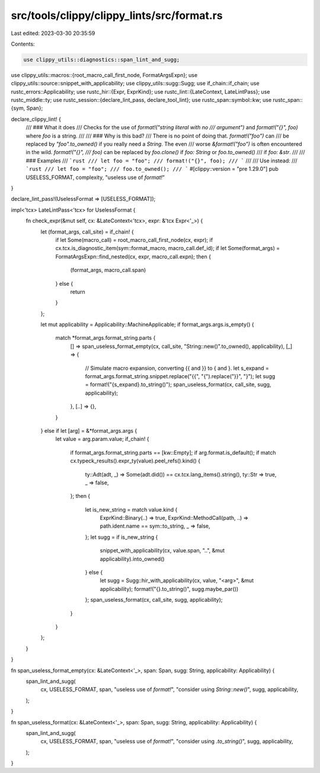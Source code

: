 src/tools/clippy/clippy_lints/src/format.rs
===========================================

Last edited: 2023-03-30 20:35:59

Contents:

.. code-block:: rs

    use clippy_utils::diagnostics::span_lint_and_sugg;
use clippy_utils::macros::{root_macro_call_first_node, FormatArgsExpn};
use clippy_utils::source::snippet_with_applicability;
use clippy_utils::sugg::Sugg;
use if_chain::if_chain;
use rustc_errors::Applicability;
use rustc_hir::{Expr, ExprKind};
use rustc_lint::{LateContext, LateLintPass};
use rustc_middle::ty;
use rustc_session::{declare_lint_pass, declare_tool_lint};
use rustc_span::symbol::kw;
use rustc_span::{sym, Span};

declare_clippy_lint! {
    /// ### What it does
    /// Checks for the use of `format!("string literal with no
    /// argument")` and `format!("{}", foo)` where `foo` is a string.
    ///
    /// ### Why is this bad?
    /// There is no point of doing that. `format!("foo")` can
    /// be replaced by `"foo".to_owned()` if you really need a `String`. The even
    /// worse `&format!("foo")` is often encountered in the wild. `format!("{}",
    /// foo)` can be replaced by `foo.clone()` if `foo: String` or `foo.to_owned()`
    /// if `foo: &str`.
    ///
    /// ### Examples
    /// ```rust
    /// let foo = "foo";
    /// format!("{}", foo);
    /// ```
    ///
    /// Use instead:
    /// ```rust
    /// let foo = "foo";
    /// foo.to_owned();
    /// ```
    #[clippy::version = "pre 1.29.0"]
    pub USELESS_FORMAT,
    complexity,
    "useless use of `format!`"
}

declare_lint_pass!(UselessFormat => [USELESS_FORMAT]);

impl<'tcx> LateLintPass<'tcx> for UselessFormat {
    fn check_expr(&mut self, cx: &LateContext<'tcx>, expr: &'tcx Expr<'_>) {
        let (format_args, call_site) = if_chain! {
            if let Some(macro_call) = root_macro_call_first_node(cx, expr);
            if cx.tcx.is_diagnostic_item(sym::format_macro, macro_call.def_id);
            if let Some(format_args) = FormatArgsExpn::find_nested(cx, expr, macro_call.expn);
            then {
                (format_args, macro_call.span)
            } else {
                return
            }
        };

        let mut applicability = Applicability::MachineApplicable;
        if format_args.args.is_empty() {
            match *format_args.format_string.parts {
                [] => span_useless_format_empty(cx, call_site, "String::new()".to_owned(), applicability),
                [_] => {
                    // Simulate macro expansion, converting {{ and }} to { and }.
                    let s_expand = format_args.format_string.snippet.replace("{{", "{").replace("}}", "}");
                    let sugg = format!("{s_expand}.to_string()");
                    span_useless_format(cx, call_site, sugg, applicability);
                },
                [..] => {},
            }
        } else if let [arg] = &*format_args.args {
            let value = arg.param.value;
            if_chain! {
                if format_args.format_string.parts == [kw::Empty];
                if arg.format.is_default();
                if match cx.typeck_results().expr_ty(value).peel_refs().kind() {
                    ty::Adt(adt, _) => Some(adt.did()) == cx.tcx.lang_items().string(),
                    ty::Str => true,
                    _ => false,
                };
                then {
                    let is_new_string = match value.kind {
                        ExprKind::Binary(..) => true,
                        ExprKind::MethodCall(path, ..) => path.ident.name == sym::to_string,
                        _ => false,
                    };
                    let sugg = if is_new_string {
                        snippet_with_applicability(cx, value.span, "..", &mut applicability).into_owned()
                    } else {
                        let sugg = Sugg::hir_with_applicability(cx, value, "<arg>", &mut applicability);
                        format!("{}.to_string()", sugg.maybe_par())
                    };
                    span_useless_format(cx, call_site, sugg, applicability);
                }
            }
        };
    }
}

fn span_useless_format_empty(cx: &LateContext<'_>, span: Span, sugg: String, applicability: Applicability) {
    span_lint_and_sugg(
        cx,
        USELESS_FORMAT,
        span,
        "useless use of `format!`",
        "consider using `String::new()`",
        sugg,
        applicability,
    );
}

fn span_useless_format(cx: &LateContext<'_>, span: Span, sugg: String, applicability: Applicability) {
    span_lint_and_sugg(
        cx,
        USELESS_FORMAT,
        span,
        "useless use of `format!`",
        "consider using `.to_string()`",
        sugg,
        applicability,
    );
}


